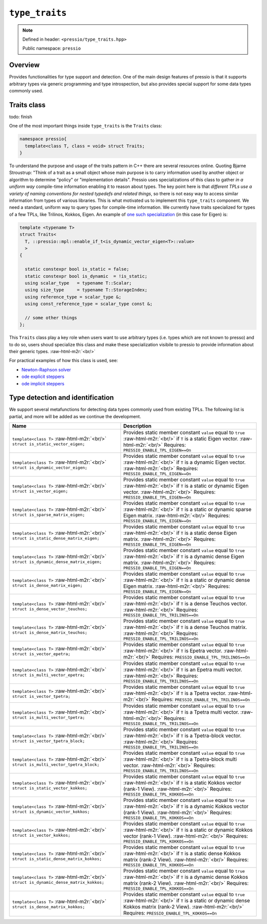 .. role:: raw-html-m2r(raw)
   :format: html


``type_traits``
===============

.. note::

    Defined in header: ``<pressio/type_traits.hpp>``

    Public namespace: ``pressio``

Overview
--------

Provides functionalities for type support and detection.
One of the main design features of pressio is that it supports arbitrary
types via generic programming and type introspection, but also
provides special support for some data types commonly used.

Traits class
------------

\todo: finish

One of the most important things inside ``type_traits`` is the ``Traits`` class:

.. code-block:: cpp

   namespace pressio{
     template<class T, class = void> struct Traits;
   }

To understand the purpose and usage of the traits pattern in C++ there are several resources online.
Quoting Bjarne Stroustrup: "Think of a trait as a small object whose main purpose
is to carry information used by another object or algorithm
to determine "policy" or "implementation details".
Pressio uses specializations of this class to gather *in a uniform way*
compile-time information enabling it to reason about types.
The key point here is that *different TPLs use a variety of naming conventions
for nested typedefs and related things*\ , so there is not easy way to access
similar information from types of various libraries.
This is what motivated us to implement this ``type_traits`` component.
We need a standard, uniform way to query types for compile-time information.
We currently have traits specialized for types of a few TPLs, like Trilinos, Kokkos, Eigen.
An example of `one such specialization <https://github.com/Pressio/pressio/blob/main/include/pressio/type_traits/traits_vector.hpp>`_ (in this case for Eigen) is:

.. code-block:: cpp

   template <typename T>
   struct Traits<
     T, ::pressio::mpl::enable_if_t<is_dynamic_vector_eigen<T>::value>
     >
   {

     static constexpr bool is_static = false;
     static constexpr bool is_dynamic  = !is_static;
     using scalar_type   = typename T::Scalar;
     using size_type     = typename T::StorageIndex;
     using reference_type = scalar_type &;
     using const_reference_type = scalar_type const &;

     // some other things
   };

This ``Traits`` class play a key role when users want to use arbitrary types (i.e. types
which are not known to presso) and to do so, users shoud specialize this class and make
these specialization visibile to pressio to provide information about their generic types. :raw-html-m2r:`<br/>`

For practical examples of how this class is used, see:

* `Newton-Raphson solver <nonlinsolvers_nr.html>`_
* `ode explicit steppers <ode_steppers_explicit.html>`_
* `ode implicit steppers <ode_steppers_implicit.html>`_

Type detection and identification
---------------------------------

We support several metafunctions for detecting
data types commonly used from existing TPLs.
The following list is partial, and more will be added as we continue the development.

.. list-table::
   :widths: 45 55
   :header-rows: 1

   * - Name
     - Description
   * - ``template<class T>`` :raw-html-m2r:`<br/>` ``struct is_static_vector_eigen;``
     - Provides static member constant ``value`` equal to ``true`` :raw-html-m2r:`<br/>` if ``T`` is a static Eigen vector. :raw-html-m2r:`<br/>` Requires: ``PRESSIO_ENABLE_TPL_EIGEN==On``
   * - ``template<class T>`` :raw-html-m2r:`<br/>` ``struct is_dynamic_vector_eigen;``
     - Provides static member constant ``value`` equal to ``true`` :raw-html-m2r:`<br/>` if ``T`` is a dynamic Eigen vector. :raw-html-m2r:`<br/>` Requires: ``PRESSIO_ENABLE_TPL_EIGEN==On``
   * - ``template<class T>`` :raw-html-m2r:`<br/>` ``struct is_vector_eigen;``
     - Provides static member constant ``value`` equal to ``true`` :raw-html-m2r:`<br/>` if ``T`` is a static or dynamic Eigen vector. :raw-html-m2r:`<br/>` Requires: ``PRESSIO_ENABLE_TPL_EIGEN==On``
   * - ``template<class T>`` :raw-html-m2r:`<br/>` ``struct is_sparse_matrix_eigen;``
     - Provides static member constant ``value`` equal to ``true`` :raw-html-m2r:`<br/>` if ``T`` is a static or dynamic sparse Eigen matrix. :raw-html-m2r:`<br/>` Requires: ``PRESSIO_ENABLE_TPL_EIGEN==On``
   * - ``template<class T>`` :raw-html-m2r:`<br/>` ``struct is_static_dense_matrix_eigen;``
     - Provides static member constant ``value`` equal to ``true`` :raw-html-m2r:`<br/>` if ``T`` is a static dense Eigen matrix. :raw-html-m2r:`<br/>` Requires: ``PRESSIO_ENABLE_TPL_EIGEN==On``
   * - ``template<class T>`` :raw-html-m2r:`<br/>` ``struct is_dynamic_dense_matrix_eigen;``
     - Provides static member constant ``value`` equal to ``true`` :raw-html-m2r:`<br/>` if ``T`` is a dynamic dense Eigen matrix. :raw-html-m2r:`<br/>` Requires: ``PRESSIO_ENABLE_TPL_EIGEN==On``
   * - ``template<class T>`` :raw-html-m2r:`<br/>` ``struct is_dense_matrix_eigen;``
     - Provides static member constant ``value`` equal to ``true`` :raw-html-m2r:`<br/>` if ``T`` is a static or dynamic dense Eigen matrix. :raw-html-m2r:`<br/>` Requires: ``PRESSIO_ENABLE_TPL_EIGEN==On``
   * - ``template<class T>`` :raw-html-m2r:`<br/>` ``struct is_dense_vector_teuchos;``
     - Provides static member constant ``value`` equal to ``true`` :raw-html-m2r:`<br/>` if ``T`` is a dense Teuchos vector. :raw-html-m2r:`<br/>` Requires: ``PRESSIO_ENABLE_TPL_TRILINOS==On``
   * - ``template<class T>`` :raw-html-m2r:`<br/>` ``struct is_dense_matrix_teuchos;``
     - Provides static member constant ``value`` equal to ``true`` :raw-html-m2r:`<br/>` if ``T`` is a dense Teuchos matrix. :raw-html-m2r:`<br/>` Requires: ``PRESSIO_ENABLE_TPL_TRILINOS==On``
   * - ``template<class T>`` :raw-html-m2r:`<br/>` ``struct is_vector_epetra;``
     - Provides static member constant ``value`` equal to ``true`` :raw-html-m2r:`<br/>` if ``T`` is Epetra vector. :raw-html-m2r:`<br/>` Requires: ``PRESSIO_ENABLE_TPL_TRILINOS==On``
   * - ``template<class T>`` :raw-html-m2r:`<br/>` ``struct is_multi_vector_epetra;``
     - Provides static member constant ``value`` equal to ``true`` :raw-html-m2r:`<br/>` if ``T`` is an Epetra multi vector. :raw-html-m2r:`<br/>` Requires: ``PRESSIO_ENABLE_TPL_TRILINOS==On``
   * - ``template<class T>`` :raw-html-m2r:`<br/>` ``struct is_vector_tpetra;``
     - Provides static member constant ``value`` equal to ``true`` :raw-html-m2r:`<br/>` if ``T`` is a Tpetra vector. :raw-html-m2r:`<br/>` Requires: ``PRESSIO_ENABLE_TPL_TRILINOS==On``
   * - ``template<class T>`` :raw-html-m2r:`<br/>` ``struct is_multi_vector_tpetra;``
     - Provides static member constant ``value`` equal to ``true`` :raw-html-m2r:`<br/>` if ``T`` is a Tpetra multi vector. :raw-html-m2r:`<br/>` Requires: ``PRESSIO_ENABLE_TPL_TRILINOS==On``
   * - ``template<class T>`` :raw-html-m2r:`<br/>` ``struct is_vector_tpetra_block;``
     - Provides static member constant ``value`` equal to ``true`` :raw-html-m2r:`<br/>` if ``T`` is a Tpetra-block vector. :raw-html-m2r:`<br/>` Requires: ``PRESSIO_ENABLE_TPL_TRILINOS==On``
   * - ``template<class T>`` :raw-html-m2r:`<br/>` ``struct is_multi_vector_tpetra_block;``
     - Provides static member constant ``value`` equal to ``true`` :raw-html-m2r:`<br/>` if ``T`` is a Tpetra-block multi vector. :raw-html-m2r:`<br/>` Requires: ``PRESSIO_ENABLE_TPL_TRILINOS==On``
   * - ``template<class T>`` :raw-html-m2r:`<br/>` ``struct is_static_vector_kokkos;``
     - Provides static member constant ``value`` equal to ``true`` :raw-html-m2r:`<br/>` if ``T`` is a static Kokkos vector (rank-1 View). :raw-html-m2r:`<br/>` Requires: ``PRESSIO_ENABLE_TPL_KOKKOS==On``
   * - ``template<class T>`` :raw-html-m2r:`<br/>` ``struct is_dynamic_vector_kokkos;``
     - Provides static member constant ``value`` equal to ``true`` :raw-html-m2r:`<br/>` if ``T`` is a dynamic Kokkos vector (rank-1 View).  :raw-html-m2r:`<br/>` Requires: ``PRESSIO_ENABLE_TPL_KOKKOS==On``
   * - ``template<class T>`` :raw-html-m2r:`<br/>` ``struct is_vector_kokkos;``
     - Provides static member constant ``value`` equal to ``true`` :raw-html-m2r:`<br/>` if ``T`` is a static or dynamic Kokkos vector (rank-1 View).  :raw-html-m2r:`<br/>` Requires: ``PRESSIO_ENABLE_TPL_KOKKOS==On``
   * - ``template<class T>`` :raw-html-m2r:`<br/>` ``struct is_static_dense_matrix_kokkos;``
     - Provides static member constant ``value`` equal to ``true`` :raw-html-m2r:`<br/>` if ``T`` is a static dense Kokkos matrix (rank-2 View). :raw-html-m2r:`<br/>` Requires: ``PRESSIO_ENABLE_TPL_KOKKOS==On``
   * - ``template<class T>`` :raw-html-m2r:`<br/>` ``struct is_dynamic_dense_matrix_kokkos;``
     - Provides static member constant ``value`` equal to ``true`` :raw-html-m2r:`<br/>` if ``T`` is a dynamic dense Kokkos matrix (rank-2 View). :raw-html-m2r:`<br/>` Requires: ``PRESSIO_ENABLE_TPL_KOKKOS==On``
   * - ``template<class T>`` :raw-html-m2r:`<br/>` ``struct is_dense_matrix_kokkos;``
     - Provides static member constant ``value`` equal to ``true`` :raw-html-m2r:`<br/>` if ``T`` is a static or dynamic dense Kokkos matrix (rank-2 View).       :raw-html-m2r:`<br/>` Requires: ``PRESSIO_ENABLE_TPL_KOKKOS==On``
